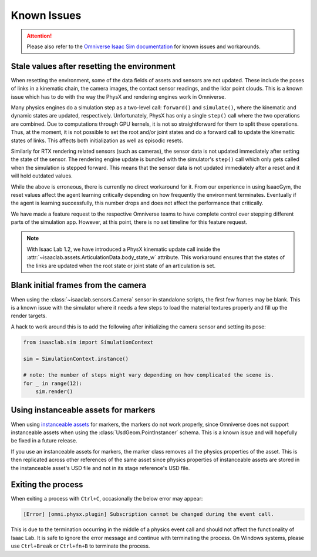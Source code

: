 Known Issues
============

.. attention::

    Please also refer to the `Omniverse Isaac Sim documentation`_ for known issues and workarounds.

Stale values after resetting the environment
--------------------------------------------

When resetting the environment, some of the data fields of assets and sensors are not updated.
These include the poses of links in a kinematic chain, the camera images, the contact sensor readings,
and the lidar point clouds. This is a known issue which has to do with the way the PhysX and
rendering engines work in Omniverse.

Many physics engines do a simulation step as a two-level call: ``forward()`` and ``simulate()``,
where the kinematic and dynamic states are updated, respectively. Unfortunately, PhysX has only a
single ``step()`` call where the two operations are combined. Due to computations through GPU
kernels, it is not so straightforward for them to split these operations. Thus, at the moment,
it is not possible to set the root and/or joint states and do a forward call to update the
kinematic states of links. This affects both initialization as well as episodic resets.

Similarly for RTX rendering related sensors (such as cameras), the sensor data is not updated
immediately after setting the state of the sensor. The rendering engine update is bundled with
the simulator's ``step()`` call which only gets called when the simulation is stepped forward.
This means that the sensor data is not updated immediately after a reset and it will hold
outdated values.

While the above is erroneous, there is currently no direct workaround for it. From our experience in
using IsaacGym, the reset values affect the agent learning critically depending on how frequently
the environment terminates. Eventually if the agent is learning successfully, this number drops
and does not affect the performance that critically.

We have made a feature request to the respective Omniverse teams to have complete control
over stepping different parts of the simulation app. However, at this point, there is no set
timeline for this feature request.

.. note::
    With Isaac Lab 1.2, we have introduced a PhysX kinematic update call inside the
    :attr:`~isaaclab.assets.ArticulationData.body_state_w` attribute. This workaround
    ensures that the states of the links are updated when the root state or joint state
    of an articulation is set.


Blank initial frames from the camera
------------------------------------

When using the :class:`~isaaclab.sensors.Camera` sensor in standalone scripts, the first few frames
may be blank. This is a known issue with the simulator where it needs a few steps to load the material
textures properly and fill up the render targets.

A hack to work around this is to add the following after initializing the camera sensor and setting
its pose:

.. code-block:: python

    from isaaclab.sim import SimulationContext

    sim = SimulationContext.instance()

    # note: the number of steps might vary depending on how complicated the scene is.
    for _ in range(12):
        sim.render()


Using instanceable assets for markers
-------------------------------------

When using `instanceable assets`_ for markers, the markers do not work properly, since Omniverse does not support
instanceable assets when using the :class:`UsdGeom.PointInstancer` schema. This is a known issue and will hopefully
be fixed in a future release.

If you use an instanceable assets for markers, the marker class removes all the physics properties of the asset.
This is then replicated across other references of the same asset since physics properties of instanceable assets
are stored in the instanceable asset's USD file and not in its stage reference's USD file.

.. _instanceable assets: https://docs.omniverse.nvidia.com/app_isaacsim/app_isaacsim/tutorial_gym_instanceable_assets.html
.. _Omniverse Isaac Sim documentation: https://docs.isaacsim.omniverse.nvidia.com/latest/overview/known_issues.html#


Exiting the process
-------------------

When exiting a process with ``Ctrl+C``, occasionally the below error may appear:

.. code-block:: bash

	[Error] [omni.physx.plugin] Subscription cannot be changed during the event call.

This is due to the termination occurring in the middle of a physics event call and
should not affect the functionality of Isaac Lab. It is safe to ignore the error
message and continue with terminating the process. On Windows systems, please use
``Ctrl+Break`` or ``Ctrl+fn+B`` to terminate the process.
